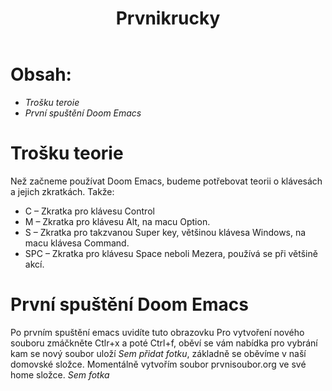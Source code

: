 #+title: Prvnikrucky
* Obsah:
 - [[Trošku teroie]]
 - [[První spuštění Doom Emacs]]
* Trošku teorie
    Než začneme používat Doom Emacs, budeme potřebovat teorii o klávesách a jejich zkratkách.
        Takže:
         - C -- Zkratka pro klávesu Control
         - M -- Zkratka pro klávesu Alt, na macu Option.
         - S -- Zkratka pro takzvanou Super key, většinou klávesa Windows, na macu klávesa Command.
         - SPC -- Zkratka pro klávesu Space neboli Mezera, používá se při většině akcí.


* První spuštění Doom Emacs
Po prvním spuštění emacs uvidíte tuto obrazovku [[https://github.com/Smajlll/tuts/blob/master/doom/img/obr1.png]]
    Pro vytvoření nového souboru zmáčkněte Ctlr+x a poté Ctrl+f, oběví se vám nabídka pro vybrání kam se nový soubor uloží //Sem přidat fotku//, základně se oběvíme v naší domovské složce. Momentálně vytvořím soubor prvnisoubor.org ve své home složce. //Sem fotka//
